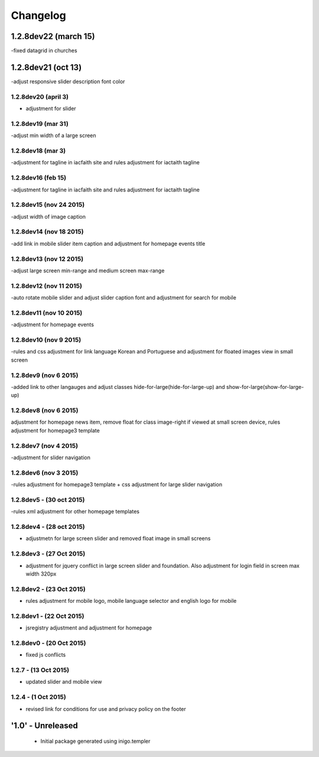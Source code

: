 Changelog
=========
1.2.8dev22 (march 15)
--------------------
-fixed datagrid in churches

1.2.8dev21 (oct 13)
--------------------
-adjust responsive slider description font color

1.2.8dev20 (april 3)
_____________________
- adjustment for slider

1.2.8dev19 (mar 31)
_____________________
-adjust min width of a large screen

1.2.8dev18 (mar 3)
_____________________
-adjustment for tagline in iacfaith site and rules adjustment for iactaith tagline

1.2.8dev16 (feb 15)
_____________________
-adjustment for tagline in iacfaith site and rules adjustment for iactaith tagline

1.2.8dev15 (nov 24 2015)
_____________________
-adjust width of image caption

1.2.8dev14 (nov 18 2015)
_____________________
-add link in mobile slider item caption and adjustment for homepage events title

1.2.8dev13 (nov 12 2015)
_____________________
-adjust large screen min-range and medium screen max-range

1.2.8dev12 (nov 11 2015)
_____________________
-auto rotate mobile slider and adjust slider caption font and adjustment for search for mobile

1.2.8dev11 (nov 10 2015)
_____________________
-adjustment for homepage events

1.2.8dev10 (nov 9 2015)
_____________________
-rules and css adjustment for link language Korean and Portuguese and adjustment for floated images view in small screen

1.2.8dev9 (nov 6 2015)
_____________________
-added link to other langauges and adjust classes hide-for-large(hide-for-large-up) and show-for-large(show-for-large-up)

1.2.8dev8 (nov 6 2015)
_____________________
adjustment for homepage news item, remove float for class image-right if viewed at small screen device, rules adjustment for homepage3 template

1.2.8dev7 (nov 4 2015)
_____________________
-adjustment for slider navigation

1.2.8dev6 (nov 3 2015)
_____________________
-rules adjustment for homepage3 template + css adjustment for large slider navigation

1.2.8dev5 - (30 oct 2015)
_____________________
-rules xml adjustment for other homepage templates

1.2.8dev4 - (28 oct 2015)
_____________________
- adjustmetn for large screen slider and removed float image in small screens

1.2.8dev3 - (27 Oct 2015)
_____________________
- adjustment for jquery conflict in large screen slider and foundation. Also adjustment for login field in screen max width 320px

1.2.8dev2 - (23 Oct 2015)
_____________________
- rules adjustment for mobile logo, mobile language selector and english logo for mobile

1.2.8dev1 - (22 Oct 2015)
_____________________
- jsregistry adjustment and adjustment for homepage

1.2.8dev0 - (20 Oct 2015)
_____________________
- fixed js conflicts

1.2.7 - (13 Oct 2015)
_____________________
- updated slider and mobile view

1.2.4 - (1 Oct 2015)
_____________________
- revised link for conditions for use and privacy policy on the footer

'1.0' - Unreleased
---------------------

 - Initial package generated using inigo.templer

